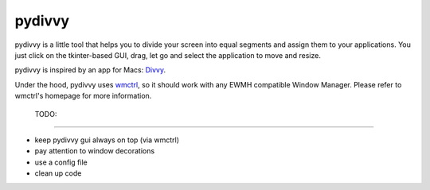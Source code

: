 =========
 pydivvy
=========

pydivvy is a little tool that helps you to divide your screen into equal segments and assign them to your applications. You just click on the tkinter-based GUI, drag, let go and select the application to move and resize.

pydivvy is inspired by an app for Macs: Divvy_.

Under the hood, pydivvy uses wmctrl_, so it should work with any EWMH compatible Window Manager. Please refer to wmctrl's homepage for more information.


 TODO:
=======

- keep pydivvy gui always on top (via wmctrl)
- pay attention to window decorations
- use a config file
- clean up code


.. _Divvy: http://www.mizage.com/divvy/
.. _wmctrl: http://tomas.styblo.name/wmctrl/

